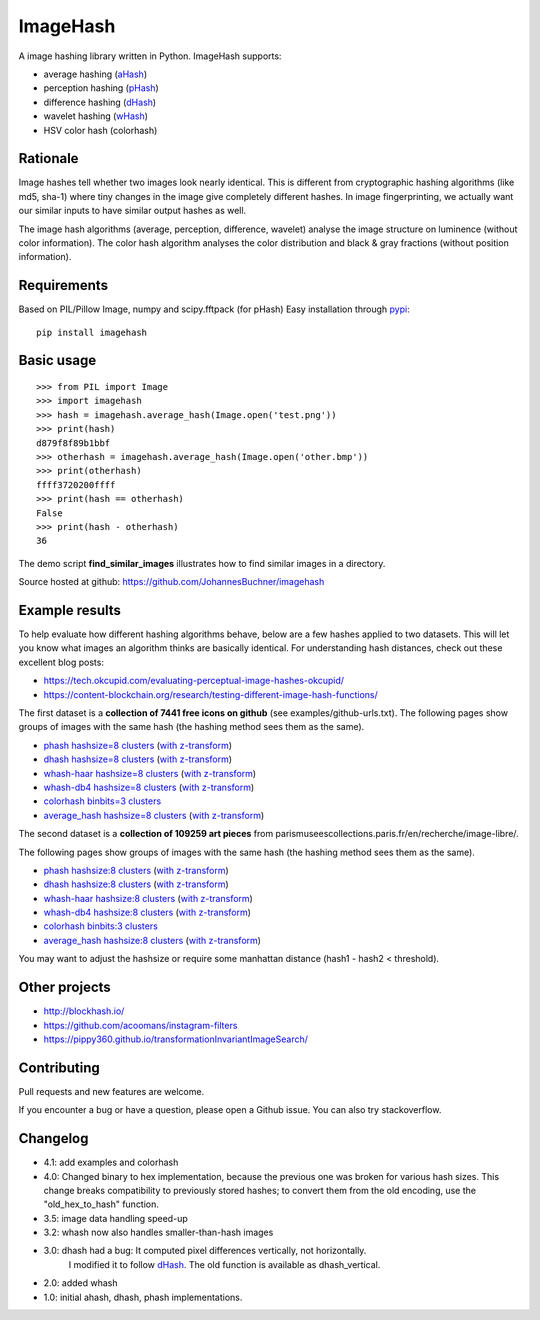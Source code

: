 ImageHash
===========

A image hashing library written in Python. ImageHash supports:

* average hashing (`aHash`_)
* perception hashing (`pHash`_)
* difference hashing (`dHash`_)
* wavelet hashing (`wHash`_)
* HSV color hash (colorhash)

|Travis|_ |Coveralls|_

Rationale
---------

Image hashes tell whether two images look nearly identical.
This is different from cryptographic hashing algorithms (like md5, sha-1)
where tiny changes in the image give completely different hashes. 
In image fingerprinting, we actually want our similar inputs to have similar output hashes as well.

The image hash algorithms (average, perception, difference, wavelet)
analyse the image structure on luminence (without color information).
The color hash algorithm analyses the color distribution and 
black & gray fractions (without position information).

Requirements
-------------
Based on PIL/Pillow Image, numpy and scipy.fftpack (for pHash)
Easy installation through `pypi`_::

	pip install imagehash

Basic usage
------------
::

	>>> from PIL import Image
	>>> import imagehash
	>>> hash = imagehash.average_hash(Image.open('test.png'))
	>>> print(hash)
	d879f8f89b1bbf
	>>> otherhash = imagehash.average_hash(Image.open('other.bmp'))
	>>> print(otherhash)
	ffff3720200ffff
	>>> print(hash == otherhash)
	False
	>>> print(hash - otherhash)
	36

The demo script **find_similar_images** illustrates how to find similar images in a directory.

Source hosted at github: https://github.com/JohannesBuchner/imagehash

.. _aHash: http://www.hackerfactor.com/blog/index.php?/archives/432-Looks-Like-It.html
.. _pHash: http://www.hackerfactor.com/blog/index.php?/archives/432-Looks-Like-It.html
.. _dHash: http://www.hackerfactor.com/blog/index.php?/archives/529-Kind-of-Like-That.html
.. _wHash: https://fullstackml.com/2016/07/02/wavelet-image-hash-in-python/
.. _pypi: https://pypi.python.org/pypi/ImageHash


Example results
-----------------

To help evaluate how different hashing algorithms behave, below are a few hashes applied
to two datasets. This will let you know what images an algorithm thinks are basically identical.
For understanding hash distances, check out these excellent blog posts:

* https://tech.okcupid.com/evaluating-perceptual-image-hashes-okcupid/
* https://content-blockchain.org/research/testing-different-image-hash-functions/

The first dataset is a **collection of 7441 free icons on github** (see examples/github-urls.txt).
The following pages show groups of images with the same hash (the hashing method sees them as the same).

* `phash hashsize=8 clusters <https://johannesbuchner.github.io/imagehash/art3.html>`_ (`with z-transform <https://johannesbuchner.github.io/imagehash/art9.html>`__)
* `dhash hashsize=8 clusters <https://johannesbuchner.github.io/imagehash/art4.html>`_ (`with z-transform <https://johannesbuchner.github.io/imagehash/art10.html>`__)
* `whash-haar hashsize=8 clusters <https://johannesbuchner.github.io/imagehash/art5.html>`_ (`with z-transform  <https://johannesbuchner.github.io/imagehash/art11.html>`__)
* `whash-db4 hashsize=8 clusters <https://johannesbuchner.github.io/imagehash/art6.html>`_ (`with z-transform <https://johannesbuchner.github.io/imagehash/art12.html>`__)
* `colorhash binbits=3 clusters <https://johannesbuchner.github.io/imagehash/art7.html>`_
* `average_hash hashsize=8 clusters <https://johannesbuchner.github.io/imagehash/art2.html>`_ (`with z-transform <https://johannesbuchner.github.io/imagehash/art8.html>`__)

The second dataset is a **collection of 109259 art pieces** from parismuseescollections.paris.fr/en/recherche/image-libre/.

The following pages show groups of images with the same hash (the hashing method sees them as the same).

* `phash hashsize:8 clusters <https://johannesbuchner.github.io/imagehash/index3.html>`_ (`with z-transform <https://johannesbuchner.github.io/imagehash/index9.html>`__)
* `dhash hashsize:8 clusters <https://johannesbuchner.github.io/imagehash/index4.html>`_ (`with z-transform <https://johannesbuchner.github.io/imagehash/index10.html>`__)
* `whash-haar hashsize:8 clusters <https://johannesbuchner.github.io/imagehash/index5.html>`_ (`with z-transform <https://johannesbuchner.github.io/imagehash/index11.html>`__)
* `whash-db4 hashsize:8 clusters <https://johannesbuchner.github.io/imagehash/index6.html>`_ (`with z-transform <https://johannesbuchner.github.io/imagehash/index12.html>`__)
* `colorhash binbits:3 clusters <https://johannesbuchner.github.io/imagehash/index7.html>`_
* `average_hash hashsize:8 clusters <https://johannesbuchner.github.io/imagehash/index2.html>`_ (`with z-transform <https://johannesbuchner.github.io/imagehash/index8.html>`__)

You may want to adjust the hashsize or require some manhattan distance (hash1 - hash2 < threshold).

Other projects
---------------

* http://blockhash.io/
* https://github.com/acoomans/instagram-filters
* https://pippy360.github.io/transformationInvariantImageSearch/

Contributing
-------------

Pull requests and new features are welcome.

If you encounter a bug or have a question, please open a Github issue. You can also try stackoverflow.

Changelog
----------

* 4.1: add examples and colorhash

* 4.0: Changed binary to hex implementation, because the previous one was broken for various hash sizes. This change breaks compatibility to previously stored hashes; to convert them from the old encoding, use the "old_hex_to_hash" function.

* 3.5: image data handling speed-up

* 3.2: whash now also handles smaller-than-hash images

* 3.0: dhash had a bug: It computed pixel differences vertically, not horizontally.
       I modified it to follow `dHash`_. The old function is available as dhash_vertical.

* 2.0: added whash

* 1.0: initial ahash, dhash, phash implementations.


.. |Travis| image:: https://travis-ci.org/JohannesBuchner/imagehash.svg?branch=master
.. _Travis: https://travis-ci.org/JohannesBuchner/imagehash

.. |Coveralls| image:: https://coveralls.io/repos/github/JohannesBuchner/imagehash/badge.svg
.. _Coveralls: https://coveralls.io/github/JohannesBuchner/imagehash
